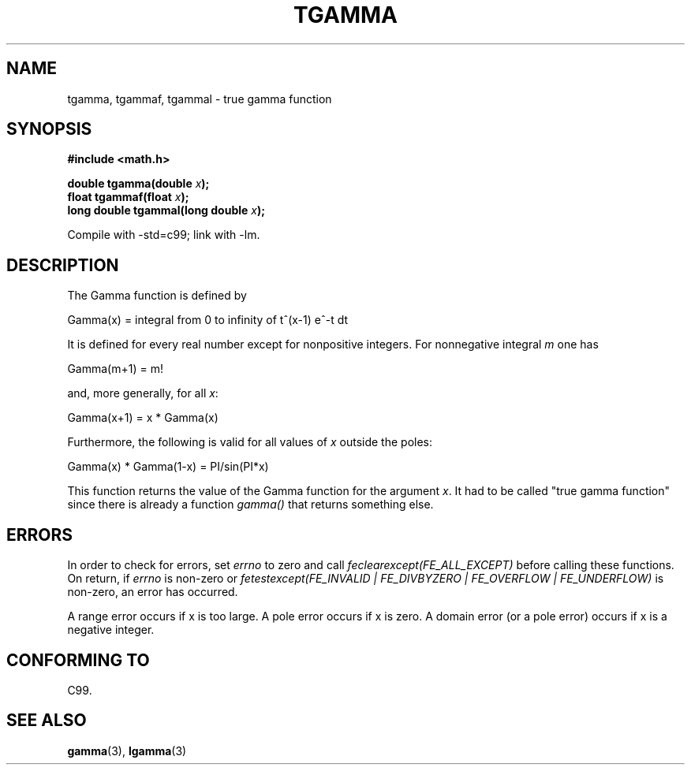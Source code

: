 .\" Copyright 2002 Walter Harms (walter.harms@informatik.uni-oldenburg.de)
.\" Distributed under GPL
.\" Based on glibc infopages
.\" Modified 2004-11-15, fixed error noted by Fabian Kreutz
.\"	 <kreutz@dbs.uni-hannover.de>
.TH TGAMMA 3 2004-11-15 "GNU" "libc math functions"
.SH NAME
tgamma, tgammaf, tgammal \- true gamma function
.SH SYNOPSIS
.B #include <math.h>
.sp
.BI "double tgamma(double " x );
.br
.BI "float tgammaf(float " x );
.br
.BI "long double tgammal(long double " x );
.sp
Compile with \-std=c99; link with \-lm.
.SH DESCRIPTION
The Gamma function is defined by
.sp
 Gamma(x) = integral from 0 to infinity of t^(x-1) e^-t dt
.sp
It is defined for every real number except for nonpositive integers.
For nonnegative integral \fIm\fP one has
.sp
 Gamma(m+1) = m!
.sp
and, more generally, for all \fIx\fP:
.sp
 Gamma(x+1) = x * Gamma(x)
.sp
Furthermore, the following is valid for all values of \fIx\fP
outside the poles:
.sp
 Gamma(x) * Gamma(1-x) = PI/sin(PI*x)
.PP
This function returns the value of the Gamma function for the
argument \fIx\fP. It had to be called "true gamma function"
since there is already a function
.I gamma()
that returns something else.
.SH ERRORS
In order to check for errors, set
.I errno
to zero and call
.I feclearexcept(FE_ALL_EXCEPT)
before calling these functions. On return, if
.I errno
is non-zero or
.I fetestexcept(FE_INVALID | FE_DIVBYZERO | FE_OVERFLOW | FE_UNDERFLOW)
is non-zero, an error has occurred.
.LP
A range error occurs if x is too large.
A pole error occurs if x is zero.
A domain error (or a pole error) occurs if x is a negative integer.
.SH "CONFORMING TO"
C99.
.SH "SEE ALSO"
.BR gamma (3),
.BR lgamma (3)
